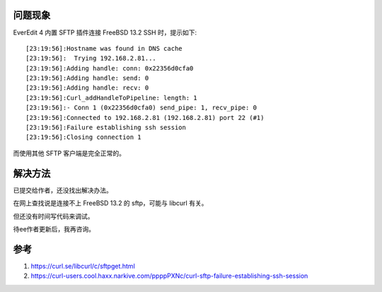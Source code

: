 .. title: EverEdit SFTP Error With FreeBSD
.. slug: everedit-sftp-error-with-freebsd
.. date: 2023-12-01 11:09:38 UTC+08:00
.. tags: libcurl,freebsd
.. category: Notes 
.. link: 
.. description: 
.. type: text


问题现象
==================================================

EverEdit 4 内置 SFTP 插件连接 FreeBSD 13.2 SSH 时，提示如下::

  [23:19:56]:Hostname was found in DNS cache
  [23:19:56]:  Trying 192.168.2.81...
  [23:19:56]:Adding handle: conn: 0x22356d0cfa0
  [23:19:56]:Adding handle: send: 0
  [23:19:56]:Adding handle: recv: 0
  [23:19:56]:Curl_addHandleToPipeline: length: 1
  [23:19:56]:- Conn 1 (0x22356d0cfa0) send_pipe: 1, recv_pipe: 0
  [23:19:56]:Connected to 192.168.2.81 (192.168.2.81) port 22 (#1)
  [23:19:56]:Failure establishing ssh session
  [23:19:56]:Closing connection 1

而使用其他 SFTP 客户端是完全正常的。



解决方法
==================================================


已提交给作者，还没找出解决办法。

在网上查找说是连接不上 FreeBSD 13.2 的 sftp，可能与 libcurl 有关。

但还没有时间写代码来调试。

待ee作者更新后，我再咨询。


参考
==================================================

1. https://curl.se/libcurl/c/sftpget.html
2. https://curl-users.cool.haxx.narkive.com/ppppPXNc/curl-sftp-failure-establishing-ssh-session
   
